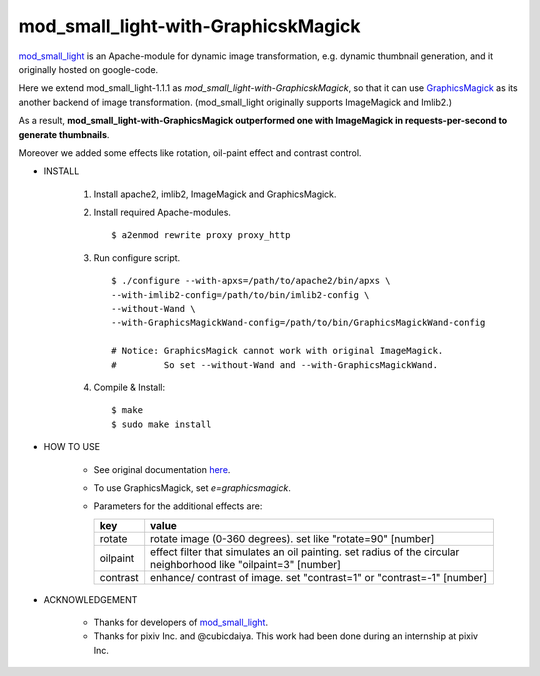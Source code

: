 ====================================
mod_small_light-with-GraphicskMagick
====================================

mod_small_light_ is an Apache-module for dynamic image transformation, e.g. dynamic thumbnail generation, and it originally hosted on google-code.

.. _mod_small_light: http://code.google.com/p/smalllight/

Here we extend mod_small_light-1.1.1 as `mod_small_light-with-GraphicskMagick`, so that it can use GraphicsMagick_ as its another backend of image transformation. (mod_small_light originally supports ImageMagick and Imlib2.)

As a result, **mod_small_light-with-GraphicsMagick outperformed one with ImageMagick in requests-per-second to generate thumbnails**.

.. _GraphicsMagick: http://www.graphicsmagick.org/

Moreover we added some effects like rotation, oil-paint effect and contrast control.


* INSTALL

    #. Install apache2, imlib2, ImageMagick and GraphicsMagick.

    #. Install required Apache-modules. ::

        $ a2enmod rewrite proxy proxy_http

    #. Run configure script. ::

        $ ./configure --with-apxs=/path/to/apache2/bin/apxs \
        --with-imlib2-config=/path/to/bin/imlib2-config \
        --without-Wand \
        --with-GraphicsMagickWand-config=/path/to/bin/GraphicsMagickWand-config

        # Notice: GraphicsMagick cannot work with original ImageMagick.
        #         So set --without-Wand and --with-GraphicsMagickWand.


    #. Compile & Install::

        $ make
        $ sudo make install


* HOW TO USE

    * See original documentation here_.

      .. _here: http://code.google.com/p/smalllight/wiki/Install


    * To use GraphicsMagick, set `e=graphicsmagick`.

    * Parameters for the additional effects are:


      ======== ===========================================================
      key      value
      ======== ===========================================================
      rotate   rotate image (0-360 degrees). set like "rotate=90" [number]
      oilpaint effect filter that simulates an oil painting. set radius of the circular neighborhood like "oilpaint=3" [number]
      contrast enhance/ contrast of image. set "contrast=1" or "contrast=-1" [number]
      ======== ===========================================================


* ACKNOWLEDGEMENT

    * Thanks for developers of mod_small_light_.

    * Thanks for pixiv Inc. and @cubicdaiya. This work had been done during an internship at pixiv Inc.
